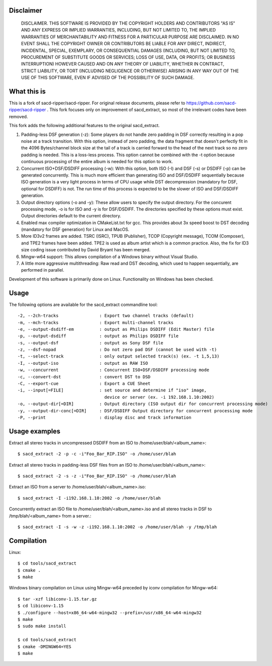 Disclaimer
==========
   DISCLAIMER.  THIS SOFTWARE IS PROVIDED BY THE COPYRIGHT HOLDERS AND
   CONTRIBUTORS "AS IS" AND ANY EXPRESS OR IMPLIED WARRANTIES, INCLUDING,
   BUT NOT LIMITED TO, THE IMPLIED WARRANTIES OF MERCHANTABILITY AND
   FITNESS FOR A PARTICULAR PURPOSE ARE DISCLAIMED. IN NO EVENT SHALL THE
   COPYRIGHT OWNER OR CONTRIBUTORS BE LIABLE FOR ANY DIRECT, INDIRECT,
   INCIDENTAL, SPECIAL, EXEMPLARY, OR CONSEQUENTIAL DAMAGES (INCLUDING,
   BUT NOT LIMITED TO, PROCUREMENT OF SUBSTITUTE GOODS OR SERVICES; LOSS
   OF USE, DATA, OR PROFITS; OR BUSINESS INTERRUPTION) HOWEVER CAUSED AND
   ON ANY THEORY OF LIABILITY, WHETHER IN CONTRACT, STRICT LIABILITY, OR
   TORT (INCLUDING NEGLIGENCE OR OTHERWISE) ARISING IN ANY WAY OUT OF THE
   USE OF THIS SOFTWARE, EVEN IF ADVISED OF THE POSSIBILITY OF SUCH
   DAMAGE.

What this is
============

This is a fork of sacd-ripper/sacd-ripper.  For original release documents, please refer to https://github.com/sacd-ripper/sacd-ripper .  This fork focuses only on improvement of sacd_extract, so most of the irrelevant codes have been removed.

This fork adds the following additional features to the original sacd_extract.

1. Padding-less DSF generation (-z):  Some players do not handle zero padding in DSF correctly resulting in a pop noise at a track transition.  With this option, instead of zero padding, the data fragment that doesn't perfectly fit in the 4096 Bytes/channel block size at the tail of a track is carried forward to the head of the next track so no zero padding is needed.  This is a loss-less process.  This option cannot be combined with the -t option because continuous processing of the entire album is needed for this option to work.

2. Concurrent ISO+DSF/DSDIFF processing (-w):  With this option, both ISO (-I) and DSF (-s) or DSDIFF (-p) can be generated concurrently.  This is much more efficient than generating ISO and DSF/DSDIFF sequentially because ISO generation is a very light process in terms of CPU usage while DST decompression (mandatory for DSF, optional for DSDIFF) is not.  The run time of this process is expected to be the slower of ISO and DSF/DSDIFF generation.

3. Output directory options (-o and -y):  These allow users to specify the output directory.  For the concurent processing mode, -o is for ISO and -y is for DSF/DSDIFF.  The directories specified by these options must exist.  Output directories default to the current directory.

4. Enabled max compiler optimization in CMakeList.txt for gcc.  This provides about 3x speed boost to DST decoding (mandatory for DSF generation) for Linux and MacOS.

5. More ID3v2 frames are added.  TSRC (ISRC), TPUB (Publisher), TCOP (Copyright message), TCOM (Composer), and TPE2 frames have been added. TPE2 is used as album artist which is a common practice.  Also, the fix for ID3 size coding issue contributed by David Bryant has been merged.

6. Mingw-w64 support: This allows compilation of a Windows binary without Visual Studio.

7. A little more aggressive multithreading: Raw read and DST decoding, which used to happen sequentially, are performed in parallel.

Development of this software is primarily done on Linux.  Functionality on Windows has been checked.

Usage
======================================

The following options are available for the sacd_extract commandline tool: ::

  -2, --2ch-tracks                : Export two channel tracks (default)
  -m, --mch-tracks                : Export multi-channel tracks
  -e, --output-dsdiff-em          : output as Philips DSDIFF (Edit Master) file
  -p, --output-dsdiff             : output as Philips DSDIFF file
  -s, --output-dsf                : output as Sony DSF file
  -z, --dsf-nopad                 : Do not zero pad DSF (cannot be used with -t)
  -t, --select-track              : only output selected track(s) (ex. -t 1,5,13)
  -I, --output-iso                : output as RAW ISO
  -w, --concurrent                : Concurrent ISO+DSF/DSDIFF processing mode
  -c, --convert-dst               : convert DST to DSD
  -C, --export-cue                : Export a CUE Sheet
  -i, --input[=FILE]              : set source and determine if "iso" image,
                                    device or server (ex. -i 192.168.1.10:2002)
  -o, --output-dir[=DIR]          : Output directory (ISO output dir for concurrent processing mode)
  -y, --output-dir-conc[=DIR]     : DSF/DSDIFF Output directory for concurrent processing mode
  -P, --print                     : display disc and track information


Usage examples
==============

Extract all stereo tracks in uncompressed DSDIFF from an ISO to /home/user/blah/<album_name>::

    $ sacd_extract -2 -p -c -i"Foo_Bar_RIP.ISO" -o /home/user/blah

Extract all stereo tracks in padding-less DSF files from an ISO to /home/user/blah/<album_name>::

    $ sacd_extract -2 -s -z -i"Foo_Bar_RIP.ISO" -o /home/user/blah

Extract an ISO from a server to /home/user/blah/<album_name>.iso::

    $ sacd_extract -I -i192.168.1.10:2002 -o /home/user/blah

Concurrently extract an ISO file to /home/user/blah/<album_name>.iso and all stereo tracks in DSF to /tmp/blah/<album_name> from a server.::

    $ sacd_extract -I -s -w -z -i192.168.1.10:2002 -o /home/user/blah -y /tmp/blah

Compilation
===========

Linux::

    $ cd tools/sacd_extract
    $ cmake .
    $ make

Windows binary compilation on Linux using Mingw-w64 preceded by iconv compilation for Mingw-w64::

    $ tar -xzf libiconv-1.15.tar.gz
    $ cd libiconv-1.15
    $ ./configure --host=x86_64-w64-mingw32 --prefix=/usr/x86_64-w64-mingw32
    $ make
    $ sudo make install

    $ cd tools/sacd_extract
    $ cmake -DMINGW64=YES
    $ make


